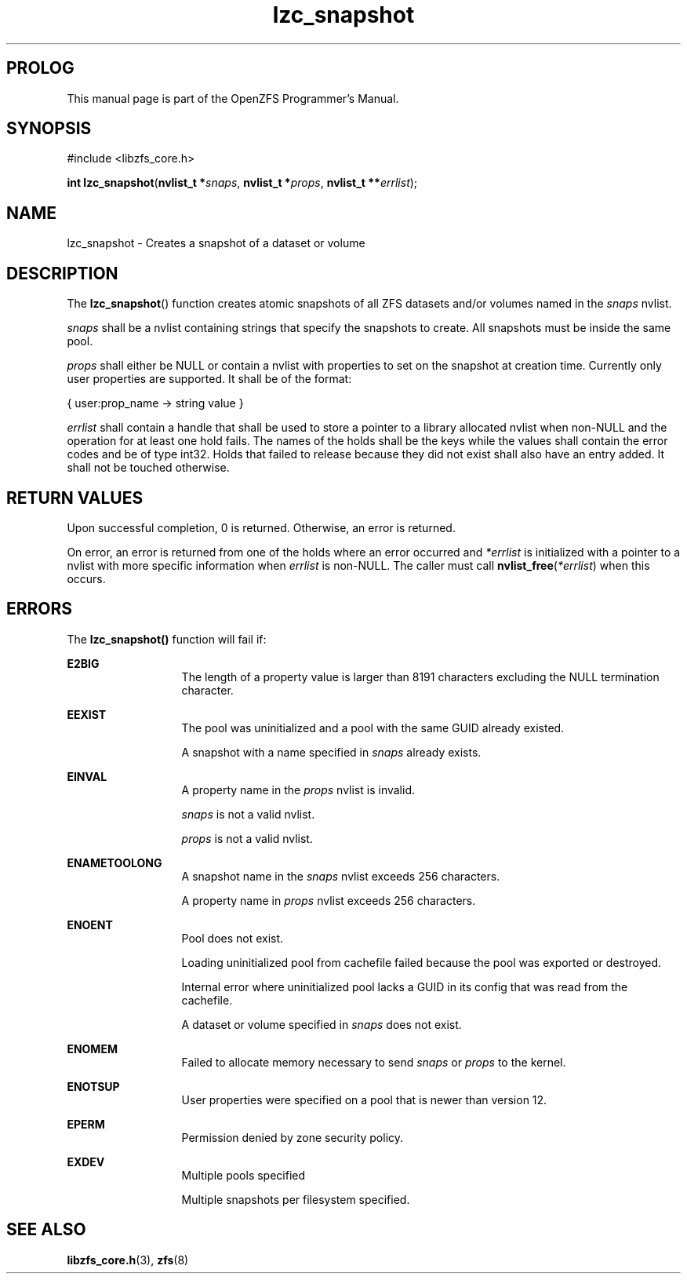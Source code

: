 '\" t
.\"
.\" CDDL HEADER START
.\"
.\" The contents of this file are subject to the terms of the
.\" Common Development and Distribution License (the "License").
.\" You may not use this file except in compliance with the License.
.\"
.\" You can obtain a copy of the license at usr/src/OPENSOLARIS.LICENSE
.\" or http://www.opensolaris.org/os/licensing.
.\" See the License for the specific language governing permissions
.\" and limitations under the License.
.\"
.\" When distributing Covered Code, include this CDDL HEADER in each
.\" file and include the License file at usr/src/OPENSOLARIS.LICENSE.
.\" If applicable, add the following below this CDDL HEADER, with the
.\" fields enclosed by brackets "[]" replaced with your own identifying
.\" information: Portions Copyright [yyyy] [name of copyright owner]
.\"
.\" CDDL HEADER END
.\"
.\"
.\" Copyright 2015 ClusterHQ Inc. All rights reserved.
.\"
.TH lzc_snapshot 3 "2015 JUL 8" "OpenZFS" "OpenZFS Programmer's Manual"

.SH PROLOG
This manual page is part of the OpenZFS Programmer's Manual.

.SH SYNOPSIS
#include <libzfs_core.h>

\fBint\fR \fBlzc_snapshot\fR(\fBnvlist_t *\fR\fIsnaps\fR, \fBnvlist_t *\fR\fIprops\fR, \fBnvlist_t **\fR\fIerrlist\fR);

.SH NAME
lzc_snapshot \- Creates a snapshot of a dataset or volume

.SH DESCRIPTION
.LP
The \fBlzc_snapshot\fR() function creates atomic snapshots of all ZFS datasets and/or volumes named in the \fIsnaps\fR nvlist.

.I snaps
shall be a nvlist containing strings that specify the snapshots to create.
All snapshots must be inside the same pool.

.I props
shall either be NULL or contain a nvlist with properties to set on the snapshot at creation time.
Currently only user properties are supported.
It shall be of the format:
.sp
{ user:prop_name -> string value }

.I errlist
shall contain a handle that shall be used to store a pointer to a library allocated nvlist when non-NULL and the operation for at least one hold fails.
The names of the holds shall be the keys while the values shall contain the error codes and be of type int32.
Holds that failed to release because they did not exist shall also have an entry added.
It shall not be touched otherwise.

.SH RETURN VALUES
.sp
.LP
Upon successful completion, 0 is returned.
Otherwise, an error is returned.
.sp
On error, an error is returned from one of the holds where an error occurred and \fI*errlist\fR is initialized with a pointer to a nvlist with more specific information when \fIerrlist\fR is non-NULL.
The caller must call \fBnvlist_free\fR(\fI*errlist\fR) when this occurs.

.SH ERRORS
.sp
.LP
The \fBlzc_snapshot()\fR function will fail if:
.sp
.ne 2
.na
\fB\fBE2BIG\fR\fR
.ad
.RS 13n
The length of a property value is larger than 8191 characters excluding the NULL termination character.
.RE

.sp
.ne 2
.na
\fB\fBEEXIST\fR\fR
.ad
.RS 13n
The pool was uninitialized and a pool with the same GUID already existed.
.sp
A snapshot with a name specified in \fIsnaps\fR already exists.
.RE

.sp
.ne 2
.na
\fB\fBEINVAL\fR\fR
.ad
.RS 13n
A property name in the \fIprops\fR nvlist is invalid.
.sp
\fIsnaps\fR is not a valid nvlist.
.sp
\fIprops\fR is not a valid nvlist.
.RE

.sp
.ne 2
.na
\fB\fBENAMETOOLONG\fR\fR
.ad
.RS 13n
A snapshot name in the \fIsnaps\fR nvlist exceeds 256 characters.
.sp
A property name in \fIprops\fR nvlist exceeds 256 characters.
.RE

.sp
.ne 2
.na
\fB\fBENOENT\fR\fR
.ad
.RS 13n
Pool does not exist.
.sp
Loading uninitialized pool from cachefile failed because the pool was exported or destroyed.
.sp
Internal error where uninitialized pool lacks a GUID in its config that was read from the cachefile.
.sp
A dataset or volume specified in \fIsnaps\fR does not exist.
.RE

.sp
.ne 2
.na
\fB\fBENOMEM\fR\fR
.ad
.RS 13n
Failed to allocate memory necessary to send \fIsnaps\fR or \fIprops\fR to the kernel.
.RE

.sp
.ne 2
.na
\fB\fBENOTSUP\fR\fR
.ad
.RS 13n
User properties were specified on a pool that is newer than version 12.
.RE

.sp
.ne 2
.na
\fB\fBEPERM\fR\fR
.ad
.RS 13n
Permission denied by zone security policy.
.RE

\fB\fBEXDEV\fR\fR
.ad
.RS 13n
Multiple pools specified
.sp
Multiple snapshots per filesystem specified.
.RE

.SH SEE ALSO
.sp
.LP
\fBlibzfs_core.h\fR(3), \fBzfs\fR(8)
